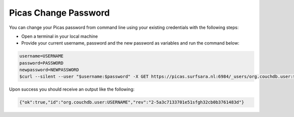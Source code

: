 .. _picas-change-password:

*********************
Picas Change Password
*********************

You can change your Picas password from command line using your existing
credentials with the following steps:

* Open a terminal in your local machine

* Provide your current username, password and the new password as variables and run the command below:

.. code-block:: shell

    username=USERNAME
    password=PASSWORD
    newpassword=NEWPASSWORD
    $curl --silent --user "$username:$password" -X GET https://picas.surfsara.nl:6984/_users/org.couchdb.user:$username | jq '._rev' |  curl --user "$username:$password" -X PUT https://picas.surfsara.nl:6984/_users/org.couchdb.user:$username -H "Accept: application/json" -H "Content-Type: application/json" -H "If-Match:$(</dev/stdin)" -d '{"name":"'$username'", "roles":[], "type":"user", "password":"'$newpassword'"}'

Upon success you should receive an output like the following:

.. code-block:: shell

    {"ok":true,"id":"org.couchdb.user:USERNAME","rev":"2-5a3c7133701e51sfgh32cb0b3761483d"}
